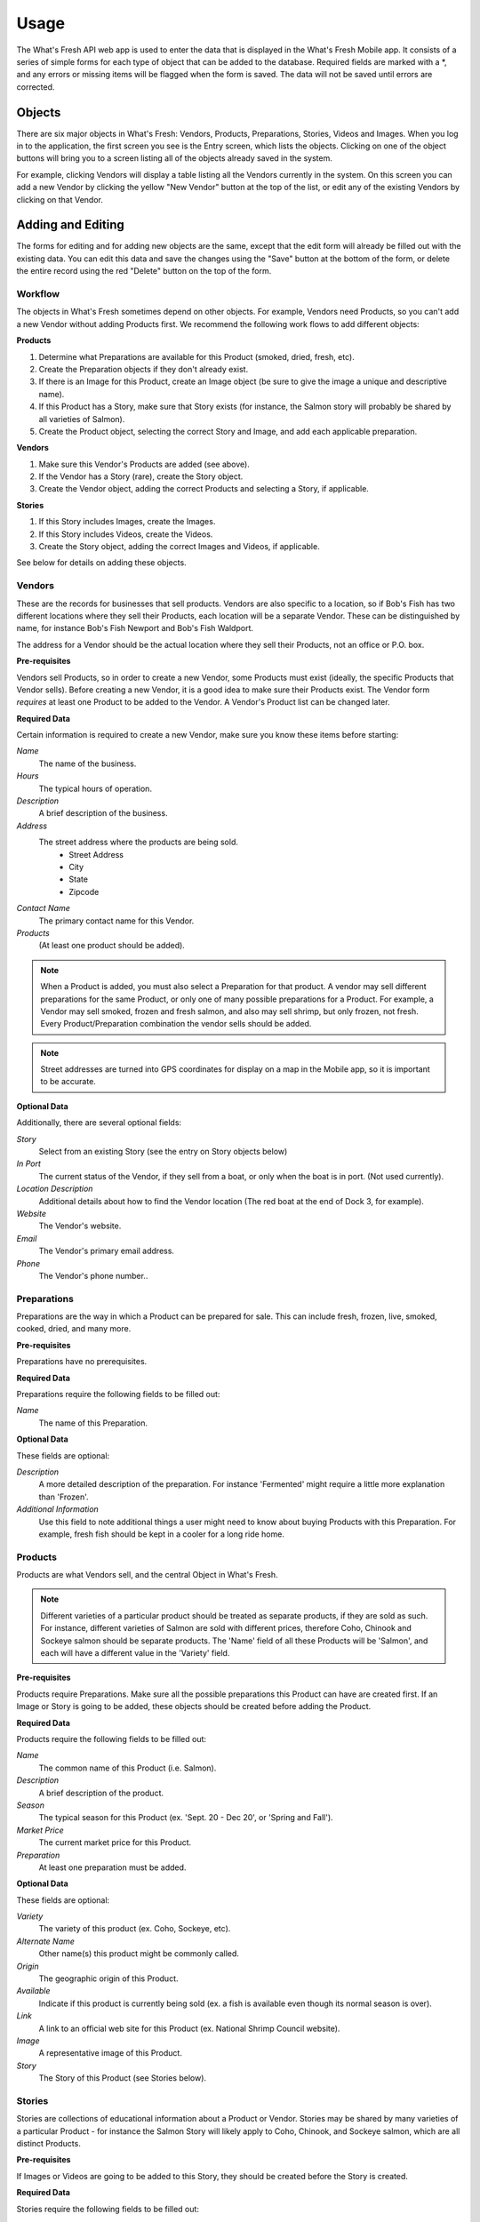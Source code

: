 .. _usage:

Usage
=====

The What's Fresh API web app is used to enter the data that is displayed in the What's Fresh Mobile app. It consists of a series of simple forms for each type of object that can be added to the database. Required fields are marked with a *, and any errors or missing items will be flagged when the form is saved. The data will not be saved until errors are corrected.

Objects
-------

There are six major objects in What's Fresh: Vendors, Products, Preparations, Stories, Videos and Images. When you log in to the application, the first screen you see is the Entry screen, which lists the objects. Clicking on one of the object buttons will bring you to a screen listing all of the objects already saved in the system.

For example, clicking Vendors will display a table listing all the Vendors currently in the system. On this screen you can add a new Vendor by clicking the yellow "New Vendor" button at the top of the list, or edit any of the existing Vendors by clicking on that Vendor.


Adding and Editing
------------------

The forms for editing and for adding new objects are the same, except that the edit form will already be filled out with the existing data. You can edit this data and save the changes using the "Save" button at the bottom of the form, or delete the entire record using the red "Delete" button on the top of the form.

Workflow
++++++++

The objects in What's Fresh sometimes depend on other objects. For example, Vendors need Products, so you can't add a new Vendor without adding Products first. We recommend the following work flows to add different objects:

**Products**

1.	Determine what Preparations are available for this Product (smoked, dried, fresh, etc).
2.	Create the Preparation objects if they don't already exist.
3.	If there is an Image for this Product, create an Image object (be sure to give the image a unique and descriptive name).
4.	If this Product has a Story, make sure that Story exists (for instance, the Salmon story will probably be shared by all varieties of Salmon).
5.	Create the Product object, selecting the correct Story and Image, and add each applicable preparation.

**Vendors**

1.	Make sure this Vendor's Products are added (see above).
2.	If the Vendor has a Story (rare), create the Story object.
3.	Create the Vendor object, adding the correct Products and selecting a Story, if applicable.

**Stories**

1.	If this Story includes Images, create the Images.
2.	If this Story includes Videos, create the Videos.
3.	Create the Story object, adding the correct Images and Videos, if applicable.

See below for details on adding these objects.

Vendors
+++++++

These are the records for businesses that sell products. Vendors are also specific to a location, so if Bob's Fish has two different locations where they sell their Products, each location will be a separate Vendor. These can be distinguished by name, for instance Bob's Fish Newport and Bob's Fish Waldport.

The address for a Vendor should be the actual location where they sell their Products, not an office or P.O. box.

**Pre-requisites**

Vendors sell Products, so in order to create a new Vendor, some Products must exist (ideally, the specific Products that Vendor sells). Before creating a new Vendor, it is a good idea to make sure their Products exist. The Vendor form *requires* at least one Product to be added to the Vendor. A Vendor's Product list can be changed later.

**Required Data**

Certain information is required to create a new Vendor, make sure you know these items before starting:

*Name*
	The name of the business.
*Hours*
	The typical hours of operation.
*Description*
	A brief description of the business.
*Address*
	The street address where the products are being sold.
		* Street Address
		* City
		* State
		* Zipcode
*Contact Name*
	The primary contact name for this Vendor.
*Products*
	(At least one product should be added).

.. note::

	When a Product is added, you must also select a Preparation for that product. A vendor may sell different preparations for the same Product, or only one of many possible preparations for a Product. For example, a Vendor may sell smoked, frozen and fresh salmon, and also may sell shrimp, but only frozen, not fresh. Every Product/Preparation combination the vendor sells should be added.

.. note::
	
	Street addresses are turned into GPS coordinates for display on a map in the Mobile app, so it is important to be accurate.


**Optional Data**

Additionally, there are several optional fields:

*Story*
	Select from an existing Story (see the entry on Story objects below)
*In Port*
	The current status of the Vendor, if they sell from a boat, or only when the boat is in port. (Not used currently).
*Location Description*
	Additional details about how to find the Vendor location (The red boat at the end of Dock 3, for example).
*Website*
	The Vendor's website.
*Email*
	The Vendor's primary email address.
*Phone*
	The Vendor's phone number..


Preparations
++++++++++++

Preparations are the way in which a Product can be prepared for sale. This can include fresh, frozen, live, smoked, cooked, dried, and many more.

**Pre-requisites**

Preparations have no prerequisites.

**Required Data**

Preparations require the following fields to be filled out:

*Name*
	The name of this Preparation.

**Optional Data**

These fields are optional:

*Description*
	A more detailed description of the preparation. For instance 'Fermented' might require a little more explanation than 'Frozen'.
*Additional Information*
	Use this field to note additional things a user might need to know about buying Products with this Preparation. For example, fresh fish should be kept in a cooler for a long ride home.


Products
++++++++

Products are what Vendors sell, and the central Object in What's Fresh.

.. note::

	Different varieties of a particular product should be treated as separate products, if they are sold as such. For instance, different varieties of Salmon are sold with different prices, therefore Coho, Chinook and Sockeye salmon should be separate products. The 'Name' field of all these Products will be 'Salmon', and each will have a different value in the 'Variety' field.

**Pre-requisites**

Products require Preparations. Make sure all the possible preparations this Product can have are created first. If an Image or Story is going to be added, these objects should be created before adding the Product.

**Required Data**

Products require the following fields to be filled out:

*Name*
	The common name of this Product (i.e. Salmon).
*Description*
	A brief description of the product.
*Season*
	The typical season for this Product (ex. 'Sept. 20 - Dec 20', or 'Spring and Fall').
*Market Price*
	The current market price for this Product.
*Preparation*
	At least one preparation must be added.

**Optional Data**

These fields are optional:

*Variety*
	The variety of this product (ex. Coho, Sockeye, etc).
*Alternate Name*
	Other name(s) this product might be commonly called.
*Origin*
	The geographic origin of this Product.
*Available*
	Indicate if this product is currently being sold (ex. a fish is available even though its normal season is over).
*Link*
	A link to an official web site for this Product (ex. National Shrimp Council website).
*Image*
	A representative image of this Product.
*Story*
	The Story of this Product (see Stories below).


Stories
+++++++

Stories are collections of educational information about a Product or Vendor. Stories may be shared by many varieties of a particular Product - for instance the Salmon Story will likely apply to Coho, Chinook, and Sockeye salmon, which are all distinct Products.

**Pre-requisites**

If Images or Videos are going to be added to this Story, they should be created before the Story is created.

**Required Data**

Stories require the following fields to be filled out:

*Name*
	A name for this story. (This should be unique and easy to identify from the Story pull-down menu on the Product and Vendor forms.)

**Optional Data**

*Facts*
	A list of facts about the Product or Vendor.
*History*
	Text about the history and historical importance of the Product or Vendor.
*Buying*
	(Products only) What to know about buying this Product, (for example: how to select for freshness and quality).
*Preparing*
	(Products only) Ways to prepare this Product, recipes and other tips.
*Products*
	(Product only) Derivative Products made from this Product.
*Season*
	(Product only) Detailed information about the season for this Product.
*Images*
	One or more images related to this Product.
*Videos*
	One or more videos related to this Product.


Videos
++++++

Videos are external links to videos hosted on YouTube, Vimeo, or elsewhere. Any video that can be streamed can be used here.

**Pre-requisites**

Videos have no pre-requisites.

**Required Data**

Videos require the following fields to be filled out:

*Name*
	A name for this Video. (This should be unique and easy to identify from the Video pull-down menu on the Story form.)
*Link*
	The URL for this video (ex. https://www.youtube.com/watch?v=hl3wWwouOUE).
*Caption*
	A brief descriptive caption for this Video.

**Optional Data**

Videos have no optional fields.


Images
++++++

Images are uploaded image files. The Image upload form accepts .jpg, .png, and .gif image files. Images may be displayed as a single representative image for a Product in a Product view, or as part of a slideshow of images in a Story.

**Pre-requisites**

Images have no pre-requisites.

**Required Data**

Images require the following fields to be filled out:

*Image*
	Upload an image file.
*Name*
	A name for this Image. (This should be unique and easy to identify from the Image pull-down menu on the Story and Product forms.)
*Caption*
	A brief descriptive caption for this Image.

**Optional Data**

Images have no optional fields.